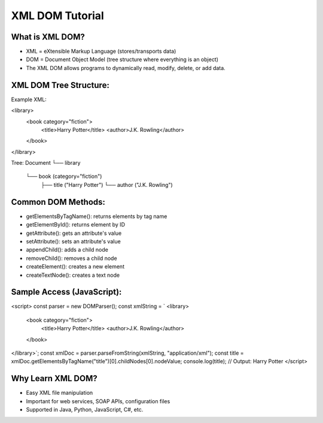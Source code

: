 XML DOM Tutorial
==================

What is XML DOM?
-------------------
- XML = eXtensible Markup Language (stores/transports data)
- DOM = Document Object Model (tree structure where everything is an object)
- The XML DOM allows programs to dynamically read, modify, delete, or add data.

XML DOM Tree Structure:
------------------
Example XML:

<library>
  <book category="fiction">
    <title>Harry Potter</title>
    <author>J.K. Rowling</author>
  </book>
</library>

Tree:
Document
└── library
    └── book (category="fiction")
        ├── title ("Harry Potter")
        └── author ("J.K. Rowling")

Common DOM Methods:
---------------------
- getElementsByTagName(): returns elements by tag name
- getElementById(): returns element by ID
- getAttribute(): gets an attribute's value
- setAttribute(): sets an attribute's value
- appendChild(): adds a child node
- removeChild(): removes a child node
- createElement(): creates a new element
- createTextNode(): creates a text node

Sample Access (JavaScript):
-----------------
<script>
const parser = new DOMParser();
const xmlString = `
<library>
  <book category="fiction">
    <title>Harry Potter</title>
    <author>J.K. Rowling</author>
  </book>
</library>`;
const xmlDoc = parser.parseFromString(xmlString, "application/xml");
const title = xmlDoc.getElementsByTagName("title")[0].childNodes[0].nodeValue;
console.log(title);  // Output: Harry Potter
</script>

Why Learn XML DOM?
-----------------
- Easy XML file manipulation
- Important for web services, SOAP APIs, configuration files
- Supported in Java, Python, JavaScript, C#, etc.
